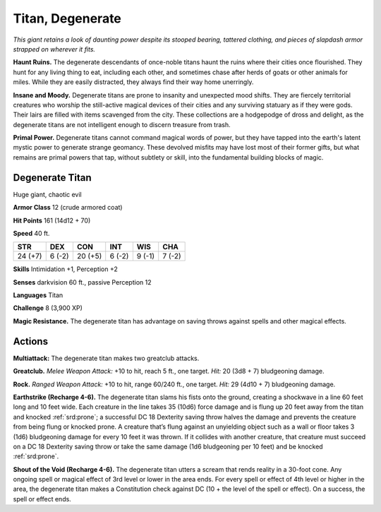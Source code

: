 
.. _tob:degenerate-titan:

Titan, Degenerate
-----------------

*This giant retains a look of daunting power despite its stooped
bearing, tattered clothing, and pieces of slapdash armor strapped
on wherever it fits.*

**Haunt Ruins.** The degenerate descendants of once-noble
titans haunt the ruins where their cities once flourished.
They hunt for any living thing to eat, including each
other, and sometimes chase after herds of goats
or other animals for miles. While they are easily
distracted, they always find their way home unerringly.

**Insane and Moody.** Degenerate titans are prone
to insanity and unexpected mood shifts. They are
fiercely territorial creatures who worship the still-active
magical devices of their cities and any surviving statuary
as if they were gods. Their lairs are filled with items
scavenged from the city. These collections are a hodgepodge of dross and delight, as the degenerate titans are not
intelligent enough to discern treasure from trash.

**Primal Power.** Degenerate titans cannot command magical
words of power, but they have tapped into the earth's latent
mystic power to generate strange geomancy. These devolved
misfits may have lost most of their former gifts, but what
remains are primal powers that tap, without subtlety or skill,
into the fundamental building blocks of magic.

Degenerate Titan
~~~~~~~~~~~~~~~~

Huge giant, chaotic evil

**Armor Class** 12 (crude armored coat)

**Hit Points** 161 (14d12 + 70)

**Speed** 40 ft.

+-----------+----------+-----------+-----------+-----------+-----------+
| STR       | DEX      | CON       | INT       | WIS       | CHA       |
+===========+==========+===========+===========+===========+===========+
| 24 (+7)   | 6 (-2)   | 20 (+5)   | 6 (-2)    | 9 (-1)    | 7 (-2)    |
+-----------+----------+-----------+-----------+-----------+-----------+

**Skills** Intimidation +1, Perception +2

**Senses** darkvision 60 ft., passive Perception 12

**Languages** Titan

**Challenge** 8 (3,900 XP)

**Magic Resistance.** The degenerate titan has advantage on
saving throws against spells and other magical effects.

Actions
~~~~~~~

**Multiattack:** The degenerate titan makes two greatclub attacks.

**Greatclub.** *Melee Weapon Attack:* +10 to hit, reach 5 ft., one
target. *Hit:* 20 (3d8 + 7) bludgeoning damage.

**Rock.** *Ranged Weapon Attack:* +10 to hit, range 60/240 ft., one
target. *Hit:* 29 (4d10 + 7) bludgeoning damage.

**Earthstrike (Recharge 4-6).** The degenerate titan slams his
fists onto the ground, creating a shockwave in a line 60 feet
long and 10 feet wide. Each creature in the line takes 35
(10d6) force damage and is flung up 20 feet away from the
titan and knocked :ref:`srd:prone`; a successful DC 18 Dexterity saving
throw halves the damage and prevents the creature from
being flung or knocked prone. A creature that’s flung against
an unyielding object such as a wall or floor takes 3 (1d6)
bludgeoning damage for every 10 feet it was thrown. If it
collides with another creature, that creature must succeed on
a DC 18 Dexterity saving throw or take the same damage (1d6
bludgeoning per 10 feet) and be knocked :ref:`srd:prone`.

**Shout of the Void (Recharge 4-6).** The degenerate titan utters
a scream that rends reality in a 30-foot cone. Any ongoing spell
or magical effect of 3rd level or lower in the area ends. For every
spell or effect of 4th level or higher in the area, the degenerate
titan makes a Constitution check against DC (10 + the level of
the spell or effect). On a success, the spell or effect ends.
